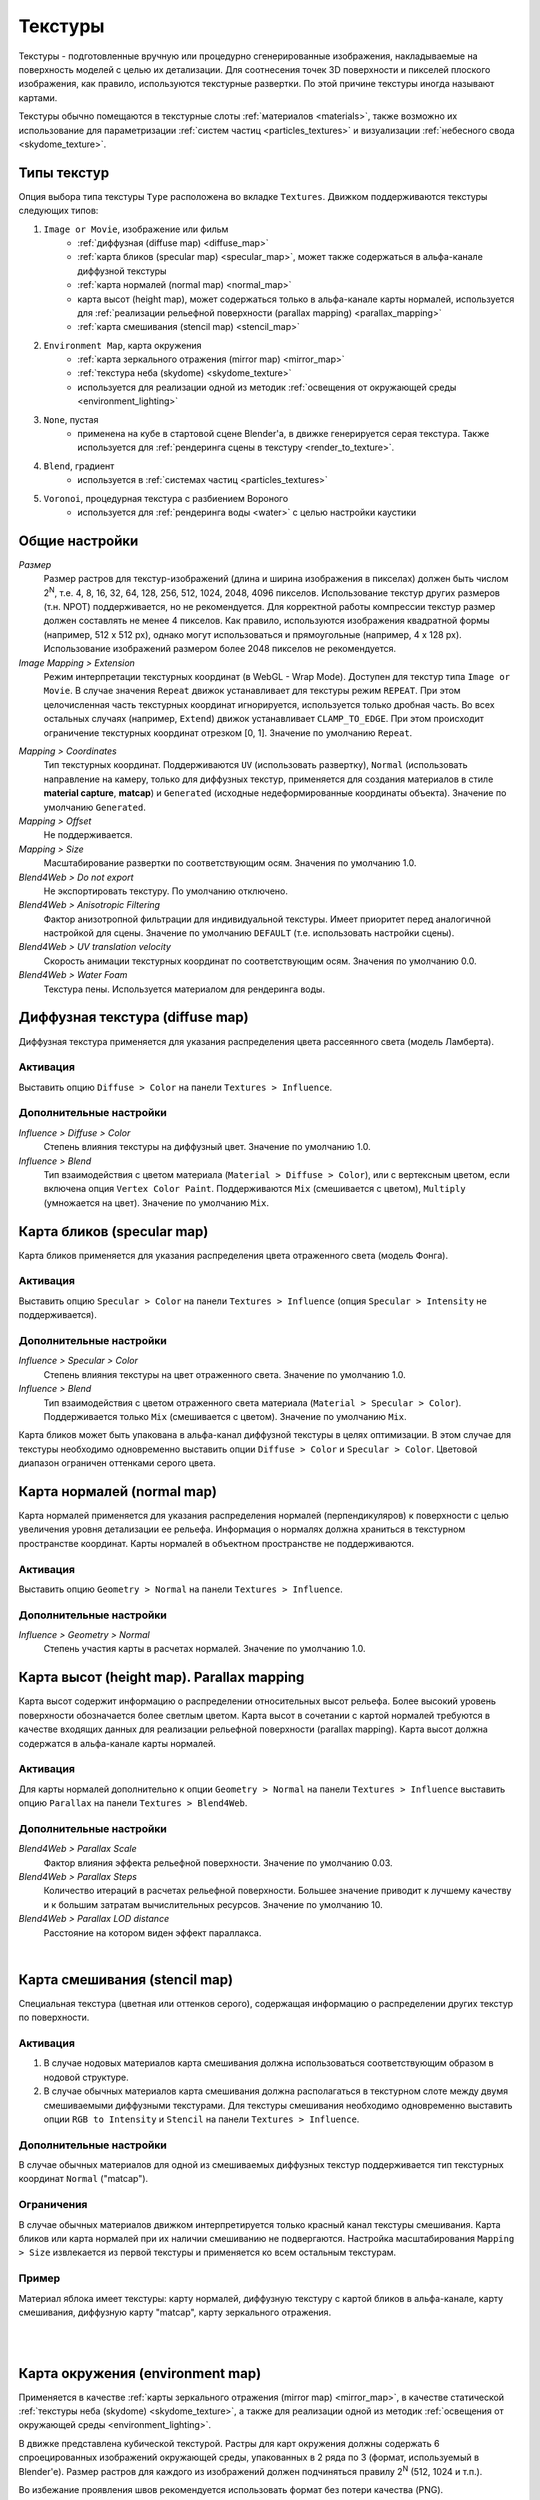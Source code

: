 .. _textures:

.. index:: текстуры

********
Текстуры
********

Текстуры - подготовленные вручную или процедурно сгенерированные изображения, накладываемые на поверхность моделей с целью их детализации. Для соотнесения точек 3D поверхности и пикселей плоского изображения, как правило, используются текстурные развертки. По этой причине текстуры иногда называют картами.

Текстуры обычно помещаются в текстурные слоты :ref:`материалов <materials>`, также возможно их использование для параметризации :ref:`систем частиц <particles_textures>` и визуализации :ref:`небесного свода <skydome_texture>`.

.. index:: текстуры; типы

Типы текстур
============

Опция выбора типа текстуры ``Type`` расположена во вкладке ``Textures``. Движком поддерживаются текстуры следующих типов:

#. ``Image or Movie``, изображение или фильм
    - :ref:`диффузная (diffuse map) <diffuse_map>`
    - :ref:`карта бликов (specular map) <specular_map>`, может также содержаться в альфа-канале диффузной текстуры
    - :ref:`карта нормалей (normal map) <normal_map>`
    - карта высот (height map), может содержаться только в альфа-канале карты нормалей, используется для :ref:`реализации рельефной поверхности (parallax mapping) <parallax_mapping>`
    - :ref:`карта смешивания (stencil map) <stencil_map>`
#. ``Environment Map``, карта окружения
    - :ref:`карта зеркального отражения (mirror map) <mirror_map>`
    - :ref:`текстура неба (skydome) <skydome_texture>`
    - используется для реализации одной из методик :ref:`освещения от окружающей среды <environment_lighting>`
#. ``None``, пустая
    - применена на кубе в стартовой сцене Blender'a, в движке генерируется серая текстура. Также используется для :ref:`рендеринга сцены в текстуру <render_to_texture>`.
#. ``Blend``, градиент
    - используется в :ref:`системах частиц <particles_textures>`
#. ``Voronoi``, процедурная текстура с разбиением Вороного
    - используется для :ref:`рендеринга воды <water>` с целью настройки каустики


.. index:: текстуры; настройки

Общие настройки
===============

*Размер*
    Размер растров для текстур-изображений (длина и ширина изображения в пикселах) должен быть числом 2\ :sup:`N`, т.е. 4, 8, 16, 32, 64, 128, 256, 512, 1024, 2048, 4096 пикселов. Использование текстур других размеров (т.н. NPOT) поддерживается, но не рекомендуется. Для корректной работы компрессии текстур размер должен составлять не менее 4 пикселов. Как правило, используются изображения квадратной формы (например, 512 x 512 px), однако могут использоваться и прямоугольные (например, 4 x 128 px). Использование изображений размером более 2048 пикселов не рекомендуется.

*Image Mapping > Extension*
    Режим интерпретации текстурных координат (в WebGL - Wrap Mode). Доступен для текстур типа ``Image or Movie``. В случае значения ``Repeat`` движок устанавливает для текстуры режим ``REPEAT``. При этом целочисленная часть текстурных координат игнорируется, используется только дробная часть. Во всех остальных случаях (например, ``Extend``) движок устанавливает ``CLAMP_TO_EDGE``. При этом происходит ограничение текстурных координат отрезком [0, 1]. Значение по умолчанию ``Repeat``.

.. index:: material capture, matcap

*Mapping > Coordinates*
    Тип текстурных координат. Поддерживаются ``UV`` (использовать развертку), ``Normal`` (использовать направление на камеру, только для диффузных текстур, применяется для создания материалов в стиле **material capture**, **matcap**) и ``Generated`` (исходные недеформированные координаты объекта). Значение по умолчанию ``Generated``.

*Mapping > Offset*
    Не поддерживается.

*Mapping > Size*
    Масштабирование развертки по соответствующим осям. Значения по умолчанию 1.0.

*Blend4Web > Do not export*
    Не экспортировать текстуру. По умолчанию отключено.

*Blend4Web > Anisotropic Filtering*
    Фактор анизотропной фильтрации для индивидуальной текстуры. Имеет приоритет перед аналогичной настройкой для сцены. Значение по умолчанию ``DEFAULT`` (т.е. использовать настройки сцены).

*Blend4Web > UV translation velocity*
    Скорость анимации текстурных координат по соответствующим осям. Значения по умолчанию 0.0.

    .. deprecated:: 14.10
        указанная функциональность может быть реализована в нодовых материалах с помощью ноды TIME.

*Blend4Web > Water Foam*
    Текстура пены. Используется материалом для рендеринга воды.


.. _diffuse_map:

.. index:: текстуры; диффузная, diffuse map

Диффузная текстура (diffuse map)
================================

Диффузная текстура применяется для указания распределения цвета рассеянного света (модель Ламберта).

Активация
---------

Выставить опцию ``Diffuse > Color`` на панели ``Textures > Influence``.

Дополнительные настройки
------------------------

*Influence > Diffuse > Color*
    Степень влияния текстуры на диффузный цвет. Значение по умолчанию 1.0.

*Influence > Blend*
    Тип взаимодействия с цветом материала (``Material > Diffuse > Color``), или с вертексным цветом, если включена опция ``Vertex Color Paint``. Поддерживаются ``Mix`` (смешивается с цветом), ``Multiply`` (умножается на цвет). Значение по умолчанию ``Mix``.


.. _specular_map:

.. index:: текстуры; карта бликов, specular map

Карта бликов (specular map)
===========================

Карта бликов применяется для указания распределения цвета отраженного света (модель Фонга).

Активация
---------

Выставить опцию ``Specular > Color`` на панели ``Textures > Influence`` (опция ``Specular > Intensity`` не поддерживается).

Дополнительные настройки
------------------------

*Influence > Specular > Color*
    Степень влияния текстуры на цвет отраженного света. Значение по умолчанию 1.0.

*Influence > Blend*
    Тип взаимодействия с цветом отраженного света материала (``Material > Specular > Color``). Поддерживается только ``Mix`` (смешивается с цветом). Значение по умолчанию ``Mix``.

Карта бликов может быть упакована в альфа-канал диффузной текстуры в целях оптимизации. В этом случае для текстуры необходимо одновременно выставить опции ``Diffuse > Color`` и ``Specular > Color``. Цветовой диапазон ограничен оттенками серого цвета.


.. _normal_map:

.. index:: текстуры; карта нормалей, normal map

Карта нормалей (normal map)
===========================

Карта нормалей применяется для указания распределения нормалей (перпендикуляров) к поверхности с целью увеличения уровня детализации ее рельефа. Информация о нормалях должна храниться в текстурном пространстве координат. Карты нормалей в объектном пространстве не поддерживаются.

Активация
---------

Выставить опцию ``Geometry > Normal`` на панели ``Textures > Influence``.

Дополнительные настройки
------------------------

*Influence > Geometry > Normal*
    Степень участия карты в расчетах нормалей. Значение по умолчанию 1.0.


.. _parallax_mapping:

.. index:: текстуры; карта высот, height map, parallax mapping

Карта высот (height map). Parallax mapping
==========================================

Карта высот содержит информацию о распределении относительных высот рельефа. Более высокий уровень поверхности обозначается более светлым цветом. Карта высот в сочетании с картой нормалей требуются в качестве входящих данных для реализации рельефной поверхности (parallax mapping). Карта высот должна содержатся в альфа-канале карты нормалей.

Активация
---------

Для карты нормалей дополнительно к опции ``Geometry > Normal`` на панели ``Textures > Influence`` выставить опцию ``Parallax`` на панели ``Textures > Blend4Web``.

Дополнительные настройки
------------------------

*Blend4Web > Parallax Scale*
    Фактор влияния эффекта рельефной поверхности. Значение по умолчанию 0.03.

*Blend4Web > Parallax Steps*
    Количество итераций в расчетах рельефной поверхности. Большее значение приводит к лучшему качеству и к большим затратам вычислительных ресурсов. Значение по умолчанию 10.

*Blend4Web > Parallax LOD distance*
    Расстояние на котором виден эффект параллакса.

.. image:: src_images/textures/parallax.jpg
   :align: center
   :width: 100%

|


.. _stencil_map:

.. index:: текстуры; карта смешивания, stencil map

Карта смешивания (stencil map)
==============================

Специальная текстура (цветная или оттенков серого), содержащая информацию о распределении других текстур по поверхности.

Активация
---------

1. В случае нодовых материалов карта смешивания должна использоваться соответствующим образом в нодовой структуре.
2. В случае обычных материалов карта смешивания должна располагаться в текстурном слоте между двумя смешиваемыми диффузными текстурами. Для текстуры смешивания необходимо одновременно выставить опции ``RGB to Intensity`` и ``Stencil`` на панели ``Textures > Influence``.

Дополнительные настройки
------------------------

В случае обычных материалов для одной из смешиваемых диффузных текстур поддерживается тип текстурных координат ``Normal`` ("matcap").

Ограничения
-----------

В случае обычных материалов движком интерпретируется только красный канал текстуры смешивания. Карта бликов или карта нормалей при их наличии смешиванию не подвергаются. Настройка масштабирования ``Mapping > Size`` извлекается из первой текстуры и применяется ко всем остальным текстурам.

Пример
------

Материал яблока имеет текстуры: карту нормалей, диффузную текстуру с картой бликов в альфа-канале, карту смешивания, диффузную карту "matcap", карту зеркального отражения.

.. image:: src_images/textures/stencil_apple.jpg
   :align: center
   :width: 100%

|

.. image:: src_images/textures/stencil_apple_separate_textures.jpg
   :align: center
   :width: 100%

|


.. _environment_map:

.. index:: текстуры; карта окружения, environment map

Карта окружения (environment map)
=================================

Применяется в качестве :ref:`карты зеркального отражения (mirror map) <mirror_map>`, в качестве статической :ref:`текстуры неба (skydome) <skydome_texture>`, а также для реализации одной из методик :ref:`освещения от окружающей среды <environment_lighting>`.

В движке представлена кубической текстурой. Растры для карт окружения должны содержать 6 спроецированных изображений окружающей среды, упакованных в 2 ряда по 3 (формат, используемый в Blender'e). Размер растров для каждого из изображений должен подчиняться правилу 2\ :sup:`N` (512, 1024 и т.п.).

Во избежание проявления швов рекомендуется использовать формат без потери качества (PNG).

.. image:: src_images/textures/environment_map.png
   :align: center
   :width: 100%


Создание карты окружения
------------------------

Blender позволяет запекать сцену в карту окружения. Для этого:

#. Создать сцену для запекания.
#. Добавить пустой объект в предполагаемом центре обзора (``Add > Empty``).
#. Перейти во вкладку ``World``, затем перейти во вкладку ``Textures``, создать новую текстуру, выбрать тип ``Environment Map``.
#. На панели ``Environment Map`` выбрать источник ``Static``, выбрать созданный пустой объект в поле ``Viewport Object``, установить разрешение 2\ :sup:`N` (512, 1024 и т.п.).
#. Выполнить рендеринг сцены ``F12`` (требуется наличие камеры).
#. Сохранить карту окружения в файл.

.. image:: src_images/textures/environment_map_baking_scene.jpg
   :align: center
   :width: 100%

|

.. image:: src_images/textures/environment_map_baking_ui.png
   :align: center
   :width: 100%

.. index:: текстуры; карта зеркального отражения, mirror map

.. _mirror_map:

Карта зеркального отражения (mirror map)
========================================

Применяется для визуализации отражающей способности поверхности. Представляет собой :ref:`карту окружения <environment_map>`.

Активация
---------

Выбрать тип текстуры (``Type``) ``Environment Map``. Выставить опцию ``Shading > Mirror`` на панели ``Textures > Influence``.

Дополнительные настройки
------------------------

*Influence > Shading > Mirror*
    Степень влияния карты зеркального отражения. Значение по умолчанию 1.0.


.. seealso:: :ref:`Статическое отражение <reflection_static>`.


.. index:: текстуры; небо, skydome

.. _skydome_texture:

Текстура неба (skydome)
=======================

Применяется для визуализации бесконечно удаленного окружения (например, небесного свода). Представляет собой :ref:`карту окружения <environment_map>`.

Также может применяться для реализации одной из методик :ref:`освещения от окружающей среды <environment_lighting>`.

Активация
---------

Создать текстуру мира (world texture) с типом "Environment Map". Выбрать опцию ``Blend4Web > Sky texture usage > SKYDOME``.

.. note::

    Для имитации :ref:`освещения от окружающей среды <environment_lighting>` можно воспользоваться опцией ``Blend4Web > Sky texture usage > ENVIRONMENT_LIGHTING``. При этом необходимо также выбрать соответствующую опцию в настройках мира: ``Environment Lighting > Sky Texture``.

    Для создания обоих эффектов от одной текстуры необходимо выставить опцию ``Blend4Web > Sky texture usage > BOTH``.


.. image:: src_images/textures/skydome.png
   :align: center
   :width: 100%

|

.. _render_to_texture:

.. index:: текстуры; рендеринг в, render-to-texture, RTT

Рендеринг в текстуру (render-to-texture, RTT)
=============================================

Изображение 3D сцены может быть использовано в качестве текстуры на объекте другой ("главной") сцены.

Активация
---------

#. Создать дополнительную сцену-источник, переименовать для удобства, создать ``World``, добавить нужные объекты, настроить вид из камеры.
#. В главной сцене для текстуры целевого объекта выставить тип ``None``, в поле ``Blend4Web > Source scene`` указать название сцены-источника. В меню ``Mapping > Coordinates`` выбрать ``UV``.  Убедиться, что меш объекта имеет развертку.

.. image:: src_images/textures/render_to_texture.jpg
   :align: center
   :width: 100%


Ограничения
-----------

В настоящее время имеется баг, вынуждающий иметь в обеих сценах один общий источник света.



